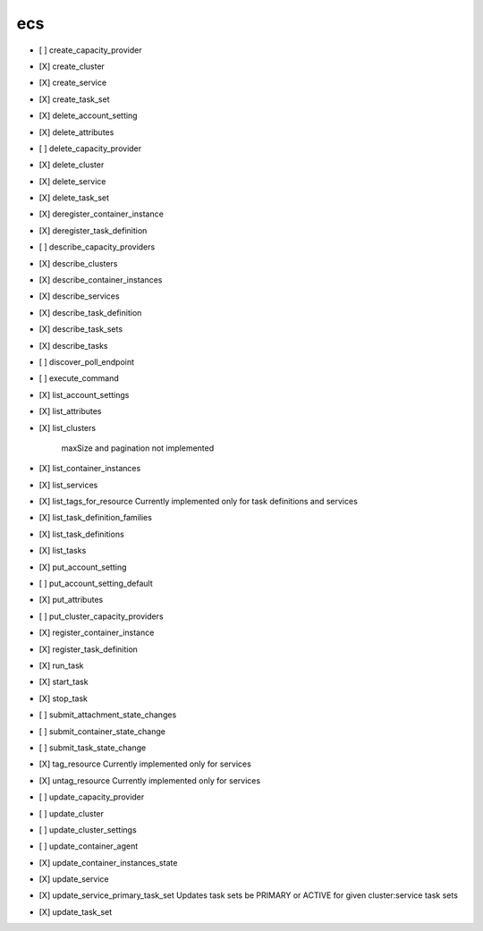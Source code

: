 .. _implementedservice_ecs:

===
ecs
===



- [ ] create_capacity_provider
- [X] create_cluster
- [X] create_service
- [X] create_task_set
- [X] delete_account_setting
- [X] delete_attributes
- [ ] delete_capacity_provider
- [X] delete_cluster
- [X] delete_service
- [X] delete_task_set
- [X] deregister_container_instance
- [X] deregister_task_definition
- [ ] describe_capacity_providers
- [X] describe_clusters
- [X] describe_container_instances
- [X] describe_services
- [X] describe_task_definition
- [X] describe_task_sets
- [X] describe_tasks
- [ ] discover_poll_endpoint
- [ ] execute_command
- [X] list_account_settings
- [X] list_attributes
- [X] list_clusters
  
        maxSize and pagination not implemented
        

- [X] list_container_instances
- [X] list_services
- [X] list_tags_for_resource
  Currently implemented only for task definitions and services

- [X] list_task_definition_families
- [X] list_task_definitions
- [X] list_tasks
- [X] put_account_setting
- [ ] put_account_setting_default
- [X] put_attributes
- [ ] put_cluster_capacity_providers
- [X] register_container_instance
- [X] register_task_definition
- [X] run_task
- [X] start_task
- [X] stop_task
- [ ] submit_attachment_state_changes
- [ ] submit_container_state_change
- [ ] submit_task_state_change
- [X] tag_resource
  Currently implemented only for services

- [X] untag_resource
  Currently implemented only for services

- [ ] update_capacity_provider
- [ ] update_cluster
- [ ] update_cluster_settings
- [ ] update_container_agent
- [X] update_container_instances_state
- [X] update_service
- [X] update_service_primary_task_set
  Updates task sets be PRIMARY or ACTIVE for given cluster:service task sets

- [X] update_task_set

